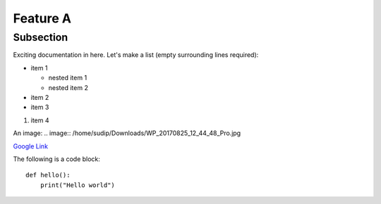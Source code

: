 Feature A
=========

Subsection
----------

Exciting documentation in here.
Let's make a list (empty surrounding lines required):

- item 1


  - nested item 1
  - nested item 2

- item 2
- item 3

#. item 4

An image: .. image:: /home/sudip/Downloads/WP_20170825_12_44_48_Pro.jpg

`Google Link <http://www.google.com>`_

The following is a code block::
  
  def hello():
      print("Hello world")

